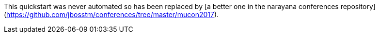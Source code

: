 This quickstart was never automated so has been replaced by [a better one in the narayana conferences repository](https://github.com/jbosstm/conferences/tree/master/mucon2017).
